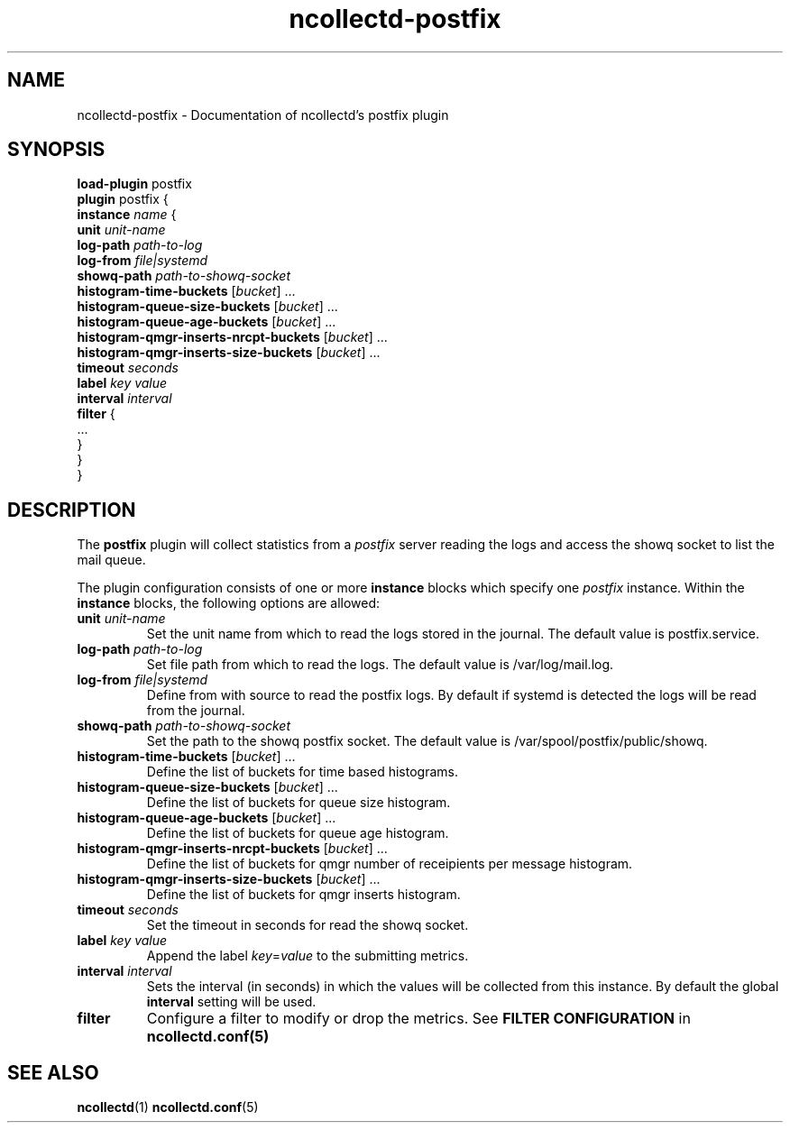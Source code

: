 .\" SPDX-License-Identifier: GPL-2.0-only
.TH ncollectd-postfix 5 "@NCOLLECTD_DATE@" "@NCOLLECTD_VERSION@" "ncollectd postfix man page"
.SH NAME
ncollectd-postfix \- Documentation of ncollectd's postfix plugin
.SH SYNOPSIS
\fBload-plugin\fP postfix
.br
\fBplugin\fP postfix {
    \fBinstance\fP \fIname\fP {
        \fBunit\fP \fIunit-name\fP
        \fBlog-path\fP \fIpath-to-log\fP
        \fBlog-from\fP \fIfile|systemd\fP
        \fBshowq-path\fP \fIpath-to-showq-socket\fP
        \fBhistogram-time-buckets\fP [\fIbucket\fP] ...
        \fBhistogram-queue-size-buckets\fP [\fIbucket\fP] ...
        \fBhistogram-queue-age-buckets\fP [\fIbucket\fP] ...
        \fBhistogram-qmgr-inserts-nrcpt-buckets\fP [\fIbucket\fP] ...
        \fBhistogram-qmgr-inserts-size-buckets\fP [\fIbucket\fP] ...
        \fBtimeout\fP \fIseconds\fP
        \fBlabel\fP \fIkey\fP \fIvalue\fP
        \fBinterval\fP \fIinterval\fP
        \fBfilter\fP {
            ...
        }
    }
.br
}
.SH DESCRIPTION
The \fBpostfix\fP plugin will collect statistics from a \fIpostfix\fP server
reading the logs and access the showq socket to list the mail queue.

The plugin configuration consists of one or more \fBinstance\fP blocks which
specify one \fIpostfix\fP instance. Within the \fBinstance\fP blocks, the
following options are allowed:
.TP
\fBunit\fP \fIunit-name\fP
Set the unit name from which to read the logs stored in the journal.
The default value is \f(CWpostfix.service\fP.
.TP
\fBlog-path\fP \fIpath-to-log\fP
Set file path from which to read the logs. 
The default value is \f(CW/var/log/mail.log\fP.
.TP
\fBlog-from\fP \fIfile|systemd\fP
Define from with source to read the postfix logs.
By default if systemd is detected the logs will be read from the journal.
.TP
\fBshowq-path\fP \fIpath-to-showq-socket\fP
Set the path to the showq postfix socket.
The default value is \f(CW/var/spool/postfix/public/showq\fP.
.TP
\fBhistogram-time-buckets\fP [\fIbucket\fP] ...
Define the list of buckets for time based histograms.
.TP
\fBhistogram-queue-size-buckets\fP [\fIbucket\fP] ...
Define the list of buckets for queue size histogram.
.TP
\fBhistogram-queue-age-buckets\fP [\fIbucket\fP] ...
Define the list of buckets for queue age histogram.
.TP
\fBhistogram-qmgr-inserts-nrcpt-buckets\fP [\fIbucket\fP] ...
Define the list of buckets for qmgr number of receipients per message histogram.
.TP
\fBhistogram-qmgr-inserts-size-buckets\fP [\fIbucket\fP] ...
Define the list of buckets for qmgr inserts histogram.
.TP
\fBtimeout\fP \fIseconds\fP
Set the timeout in seconds for read the showq socket.
.TP
\fBlabel\fP \fIkey\fP \fIvalue\fP
Append the label \fIkey\fP=\fIvalue\fP to the submitting metrics.
.TP
\fBinterval\fP \fIinterval\fP
Sets the interval (in seconds) in which the values will be collected from this
instance. By default the global \fBinterval\fP setting will be used.
.TP
\fBfilter\fP
Configure a filter to modify or drop the metrics. See \fBFILTER CONFIGURATION\fP in
.BR ncollectd.conf(5)
.SH "SEE ALSO"
.BR ncollectd (1)
.BR ncollectd.conf (5)
